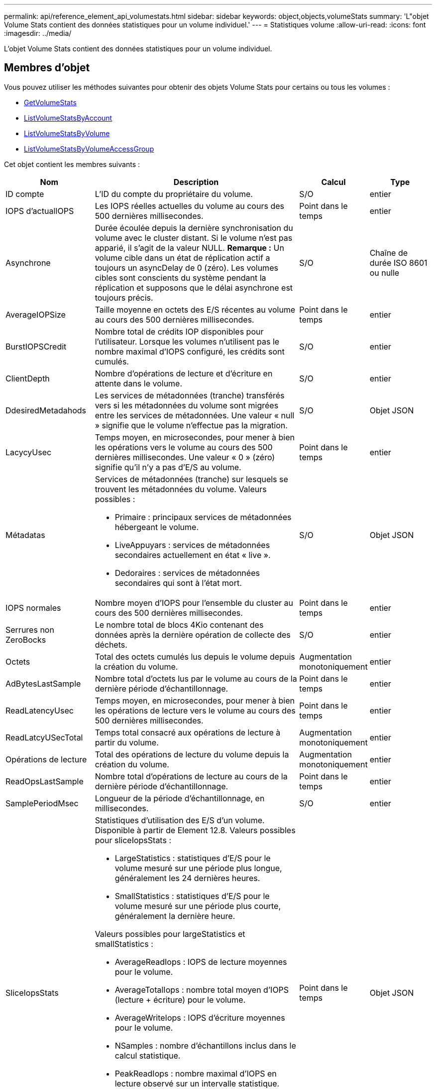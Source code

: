 ---
permalink: api/reference_element_api_volumestats.html 
sidebar: sidebar 
keywords: object,objects,volumeStats 
summary: 'L"objet Volume Stats contient des données statistiques pour un volume individuel.' 
---
= Statistiques volume
:allow-uri-read: 
:icons: font
:imagesdir: ../media/


[role="lead"]
L'objet Volume Stats contient des données statistiques pour un volume individuel.



== Membres d'objet

Vous pouvez utiliser les méthodes suivantes pour obtenir des objets Volume Stats pour certains ou tous les volumes :

* xref:reference_element_api_getvolumestats.adoc[GetVolumeStats]
* xref:reference_element_api_listvolumestatsbyaccount.adoc[ListVolumeStatsByAccount]
* xref:reference_element_api_listvolumestatsbyvolume.adoc[ListVolumeStatsByVolume]
* xref:reference_element_api_listvolumestatsbyvolumeaccessgroup.adoc[ListVolumeStatsByVolumeAccessGroup]


Cet objet contient les membres suivants :

[cols="20,50,15,15"]
|===
| Nom | Description | Calcul | Type 


 a| 
ID compte
 a| 
L'ID du compte du propriétaire du volume.
 a| 
S/O
 a| 
entier



 a| 
IOPS d'actualIOPS
 a| 
Les IOPS réelles actuelles du volume au cours des 500 dernières millisecondes.
 a| 
Point dans le temps
 a| 
entier



 a| 
Asynchrone
 a| 
Durée écoulée depuis la dernière synchronisation du volume avec le cluster distant. Si le volume n'est pas apparié, il s'agit de la valeur NULL. *Remarque :* Un volume cible dans un état de réplication actif a toujours un asyncDelay de 0 (zéro). Les volumes cibles sont conscients du système pendant la réplication et supposons que le délai asynchrone est toujours précis.
 a| 
S/O
 a| 
Chaîne de durée ISO 8601 ou nulle



 a| 
AverageIOPSize
 a| 
Taille moyenne en octets des E/S récentes au volume au cours des 500 dernières millisecondes.
 a| 
Point dans le temps
 a| 
entier



 a| 
BurstIOPSCredit
 a| 
Nombre total de crédits IOP disponibles pour l'utilisateur. Lorsque les volumes n'utilisent pas le nombre maximal d'IOPS configuré, les crédits sont cumulés.
 a| 
S/O
 a| 
entier



 a| 
ClientDepth
 a| 
Nombre d'opérations de lecture et d'écriture en attente dans le volume.
 a| 
S/O
 a| 
entier



 a| 
DdesiredMetadahods
 a| 
Les services de métadonnées (tranche) transférés vers si les métadonnées du volume sont migrées entre les services de métadonnées. Une valeur « null » signifie que le volume n'effectue pas la migration.
 a| 
S/O
 a| 
Objet JSON



 a| 
LacycyUsec
 a| 
Temps moyen, en microsecondes, pour mener à bien les opérations vers le volume au cours des 500 dernières millisecondes. Une valeur « 0 » (zéro) signifie qu'il n'y a pas d'E/S au volume.
 a| 
Point dans le temps
 a| 
entier



 a| 
Métadatas
 a| 
Services de métadonnées (tranche) sur lesquels se trouvent les métadonnées du volume. Valeurs possibles :

* Primaire : principaux services de métadonnées hébergeant le volume.
* LiveAppuyars : services de métadonnées secondaires actuellement en état « live ».
* Dedoraires : services de métadonnées secondaires qui sont à l'état mort.

 a| 
S/O
 a| 
Objet JSON



 a| 
IOPS normales
 a| 
Nombre moyen d'IOPS pour l'ensemble du cluster au cours des 500 dernières millisecondes.
 a| 
Point dans le temps
 a| 
entier



 a| 
Serrures non ZeroBocks
 a| 
Le nombre total de blocs 4Kio contenant des données après la dernière opération de collecte des déchets.
 a| 
S/O
 a| 
entier



 a| 
Octets
 a| 
Total des octets cumulés lus depuis le volume depuis la création du volume.
 a| 
Augmentation monotoniquement
 a| 
entier



 a| 
AdBytesLastSample
 a| 
Nombre total d'octets lus par le volume au cours de la dernière période d'échantillonnage.
 a| 
Point dans le temps
 a| 
entier



 a| 
ReadLatencyUsec
 a| 
Temps moyen, en microsecondes, pour mener à bien les opérations de lecture vers le volume au cours des 500 dernières millisecondes.
 a| 
Point dans le temps
 a| 
entier



 a| 
ReadLatcyUSecTotal
 a| 
Temps total consacré aux opérations de lecture à partir du volume.
 a| 
Augmentation monotoniquement
 a| 
entier



 a| 
Opérations de lecture
 a| 
Total des opérations de lecture du volume depuis la création du volume.
 a| 
Augmentation monotoniquement
 a| 
entier



 a| 
ReadOpsLastSample
 a| 
Nombre total d'opérations de lecture au cours de la dernière période d'échantillonnage.
 a| 
Point dans le temps
 a| 
entier



 a| 
SamplePeriodMsec
 a| 
Longueur de la période d'échantillonnage, en millisecondes.
 a| 
S/O
 a| 
entier



 a| 
SliceIopsStats
 a| 
Statistiques d'utilisation des E/S d'un volume. Disponible à partir de Element 12.8. Valeurs possibles pour sliceIopsStats :

* LargeStatistics : statistiques d'E/S pour le volume mesuré sur une période plus longue, généralement les 24 dernières heures.
* SmallStatistics : statistiques d'E/S pour le volume mesuré sur une période plus courte, généralement la dernière heure.


Valeurs possibles pour largeStatistics et smallStatistics :

* AverageReadIops : IOPS de lecture moyennes pour le volume.
* AverageTotalIops : nombre total moyen d'IOPS (lecture + écriture) pour le volume.
* AverageWriteIops : IOPS d'écriture moyennes pour le volume.
* NSamples : nombre d'échantillons inclus dans le calcul statistique.
* PeakReadIops : nombre maximal d'IOPS en lecture observé sur un intervalle statistique.
* PeakTotalIops : nombre total d'IOPS maximum observé sur un intervalle statistique.
* PeakWriteIops : IOPS d'écriture maximales observées sur un intervalle statistique.
* SliceID : ID de volume ou ID de coupe

 a| 
Point dans le temps
 a| 
Objet JSON



 a| 
accélérateur
 a| 
Valeur flottante comprise entre 0 et 1 qui représente le volume d'accélération que le système règle les clients en dessous de leur nombre maximal d'IOPS en raison de la réplication de données, d'erreurs transitoires et de snapshots effectués.
 a| 
S/O
 a| 
flottement



 a| 
horodatage
 a| 
Heure actuelle au format UTC+0.
 a| 
S/O
 a| 
Chaîne de date ISO 8601



 a| 
Les reads sans alignement
 a| 
Total cumulé des opérations de lecture non alignées sur un volume depuis la création du volume.
 a| 
Augmentation monotoniquement
 a| 
entier



 a| 
Non-aligneWrites
 a| 
Total cumulé des opérations d'écriture non alignées sur un volume depuis la création du volume.
 a| 
Augmentation monotoniquement
 a| 
entier



 a| 
Groupes d'accès de volume
 a| 
Liste des ID des groupes d'accès de volume auxquels un volume appartient.
 a| 
S/O
 a| 
tableau entier



 a| 
ID de volume
 a| 
ID du volume.
 a| 
S/O
 a| 
entier



 a| 
Taille de volume
 a| 
Capacité totale provisionnée en octets.
 a| 
S/O
 a| 
entier



 a| 
Utilisation du volume
 a| 
Valeur à virgule flottante qui décrit la manière dont le client utilise les capacités d'entrée/sortie du volume en comparaison avec le paramètre maxIOPS QoS pour ce volume. Valeurs possibles :

* 0: Le client n'utilise pas le volume.
* 0.01 à 0.99 : le client n'utilise pas intégralement les capacités IOPS du volume.
* 1.00 : le client utilise pleinement le volume jusqu'à la limite IOPS définie par le paramètre maxIOPS.
* > 1.00 : le client utilise plus que la limite définie par maxIOPS. Ceci est possible lorsque le paramètre burstIOPS QoS est défini sur supérieur à maxIOPS. Par exemple, si maxIOPS est défini sur 1000 et que burstIOPS est défini sur 2000, le `volumeUtilization` la valeur est de 2.00 si le client utilise entièrement le volume.

 a| 
S/O
 a| 
flottement



 a| 
Octets
 a| 
Total des octets cumulés écrits sur le volume depuis la création du volume.
 a| 
Augmentation monotoniquement
 a| 
entier



 a| 
WriteBytesLastSample
 a| 
Nombre total d'octets écrits sur le volume au cours de la dernière période d'échantillonnage.
 a| 
Augmentation monotoniquement
 a| 
entier



 a| 
WriteLatencyUsec
 a| 
Temps moyen, en microsecondes, pour traiter les opérations d'écriture sur un volume au cours des 500 dernières millisecondes.
 a| 
Point dans le temps
 a| 
entier



 a| 
WriteLatencyUSecTotal
 a| 
Temps total consacré aux opérations d'écriture sur le volume
 a| 
Augmentation monotoniquement
 a| 
entier



 a| 
WriteOps
 a| 
Total cumulé des opérations d'écriture sur le volume depuis la création du volume.
 a| 
Augmentation monotoniquement
 a| 
entier



 a| 
WriteLastOpsSample
 a| 
Nombre total d'opérations d'écriture au cours de la dernière période d'échantillonnage.
 a| 
Point dans le temps
 a| 
entier



 a| 
ZeroBLocks
 a| 
Le nombre total de blocs de 4 Ko vides sans données après la dernière opération de collecte des déchets.
 a| 
Point dans le temps
 a| 
entier

|===